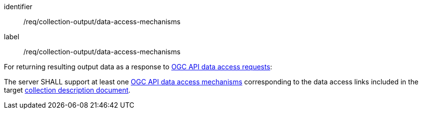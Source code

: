 [[req_collection-output_data-access-mechanisms]]
[requirement]
====
[%metadata]
identifier:: /req/collection-output/data-access-mechanisms
label:: /req/collection-output/data-access-mechanisms

[.component,class=description]
--
For returning resulting output data as a response to <<def-data-access-mechanism,OGC API data access requests>>:
--

[.component,class=part]
--
The server SHALL support at least one <<def-data-access-mechanism,OGC API data access mechanisms>> corresponding to the data access links included in the target <<def-collection-description,collection description document>>.
--
====


